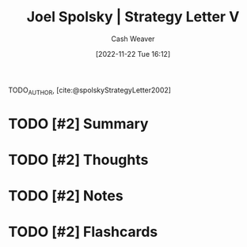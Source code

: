 :PROPERTIES:
:ROAM_REFS: [cite:@spolskyStrategyLetter2002]
:ID:       263162f4-8b17-409b-9439-11a9ea7a372e
:LAST_MODIFIED: [2023-09-05 Tue 20:20]
:END:
#+title: Joel Spolsky | Strategy Letter V
#+hugo_custom_front_matter: :slug "263162f4-8b17-409b-9439-11a9ea7a372e"
#+author: Cash Weaver
#+date: [2022-11-22 Tue 16:12]
#+filetags: :hastodo:reference:

TODO_AUTHOR, [cite:@spolskyStrategyLetter2002]

* TODO [#2] Summary
* TODO [#2] Thoughts
* TODO [#2] Notes
* TODO [#2] Flashcards
#+print_bibliography: